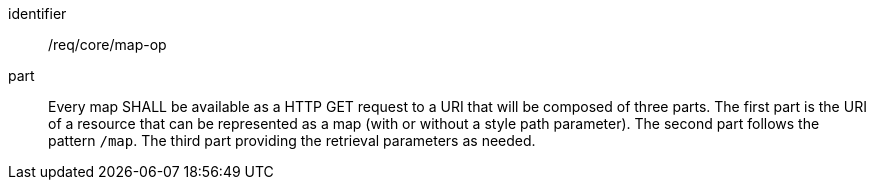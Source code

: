 [[req_core_map-op]]

[requirement]
====
[%metadata]
identifier:: /req/core/map-op
part:: Every map SHALL be available as a HTTP GET request to a URI that will be composed of three parts.
The first part is the URI of a resource that can be represented as a map (with or without a style path parameter).
The second part follows the pattern `/map`. The third part providing the retrieval parameters as needed.
====
